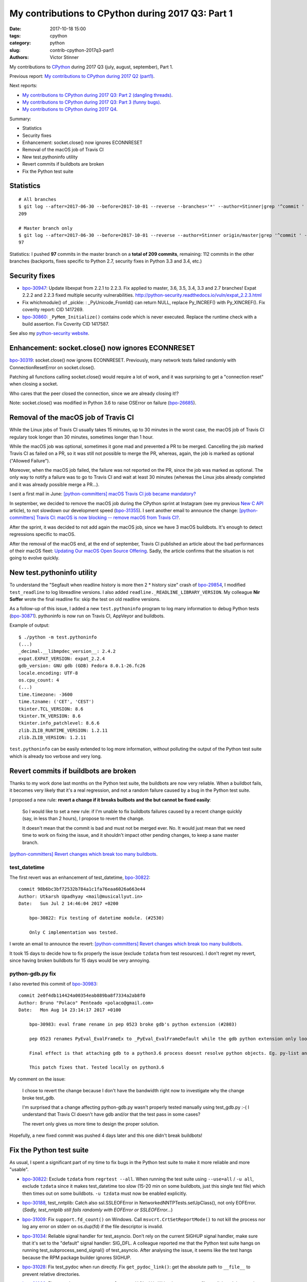 ++++++++++++++++++++++++++++++++++++++++++++++++++
My contributions to CPython during 2017 Q3: Part 1
++++++++++++++++++++++++++++++++++++++++++++++++++

:date: 2017-10-18 15:00
:tags: cpython
:category: python
:slug: contrib-cpython-2017q3-part1
:authors: Victor Stinner

My contributions to `CPython <https://www.python.org/>`_ during 2017 Q3
(july, august, september), Part 1.

Previous report: `My contributions to CPython during 2017 Q2 (part1)
<{filename}/python_contrib_2017q2_part1.rst>`_.

Next reports:

* `My contributions to CPython during 2017 Q3: Part 2 (dangling
  threads) <{filename}/python_contrib_2017q3_part2.rst>`_.
* `My contributions to CPython during 2017 Q3: Part 3 (funny bugs)
  <{filename}/python_contrib_2017q3_part3.rst>`_.
* `My contributions to CPython during 2017 Q4
  <{filename}/python_contrib_2017q4.rst>`_.

Summary:

* Statistics
* Security fixes
* Enhancement: socket.close() now ignores ECONNRESET
* Removal of the macOS job of Travis CI
* New test.pythoninfo utility
* Revert commits if buildbots are broken
* Fix the Python test suite


Statistics
==========

::

    # All branches
    $ git log --after=2017-06-30 --before=2017-10-01 --reverse --branches='*' --author=Stinner|grep '^commit ' -c
    209

    # Master branch only
    $ git log --after=2017-06-30 --before=2017-10-01 --reverse --author=Stinner origin/master|grep '^commit ' -c
    97

Statistics: I pushed **97** commits in the master branch on a **total of 209
commits**, remaining: 112 commits in the other branches (backports, fixes
specific to Python 2.7, security fixes in Python 3.3 and 3.4, etc.)


Security fixes
==============

* `bpo-30947 <https://bugs.python.org/issue30947>`__: Update libexpat from 2.2.1 to 2.2.3. Fix applied to master, 3.6,
  3.5, 3.4, 3.3 and 2.7 branches! Expat 2.2.2 and 2.2.3 fixed multiple security
  vulnerabilities.
  http://python-security.readthedocs.io/vuln/expat_2.2.3.html
* Fix whichmodule() of _pickle: : _PyUnicode_FromId() can return NULL, replace
  Py_INCREF() with Py_XINCREF(). Fix coverity report: CID 1417269.
* `bpo-30860 <https://bugs.python.org/issue30860>`__: ``_PyMem_Initialize()`` contains code which is never executed.
  Replace the runtime check with a build assertion. Fix Coverity CID 1417587.

See also my `python-security website <http://python-security.readthedocs.io/>`_.


Enhancement: socket.close() now ignores ECONNRESET
==================================================

`bpo-30319 <https://bugs.python.org/issue30319>`__: socket.close() now ignores ECONNRESET. Previously, many network
tests failed randomly with ConnectionResetError on socket.close().

Patching all functions calling socket.close() would require a lot of work, and
it was surprising to get a "connection reset" when closing a socket.

Who cares that the peer closed the connection, since we are already closing
it!?

Note: socket.close() was modified in Python 3.6 to raise OSError on failure
(`bpo-26685 <https://bugs.python.org/issue26685>`__).


Removal of the macOS job of Travis CI
=====================================

.. image:: {filename}/images/travis-ci.png
   :alt: call_method microbenchmark
   :align: right
   :target: https://travis-ci.org/

While the Linux jobs of Travis CI usually takes 15 minutes, up to 30 minutes in
the worst case, the macOS job of Travis CI regulary took longer than 30
minutes, sometimes longer than 1 hour.

While the macOS job was optional, sometimes it gone mad and prevented a PR to
be merged. Cancelling the job marked Travis CI as failed on a PR, so it was
still not possible to merge the PR, whereas, again, the job is marked as
optional ("Allowed Failure").

Moreover, when the macOS job failed, the failure was not reported on the PR,
since the job was marked as optional. The only way to notify a failure was to
go to Travis CI and wait at least 30 minutes (whereas the Linux jobs already
completed and it was already possible merge a PR...).

I sent a first mail in June: `[python-committers] macOS Travis CI job became
mandatory?
<https://mail.python.org/pipermail/python-committers/2017-June/004661.html>`_

In september, we decided to remove the macOS job during the CPython sprint at
Instagram (see my previous `New C API <{filename}/new_python_c_api.rst>`_
article), to not slowdown our development speed (`bpo-31355 <https://bugs.python.org/issue31355>`__). I sent another
email to announce the change: `[python-committers] Travis CI: macOS is now
blocking -- remove macOS from Travis CI?
<https://mail.python.org/pipermail/python-committers/2017-September/004824.html>`_.

After the sprint, it was decided to not add again the macOS job, since we have
3 macOS buildbots. It's enough to detect regressions specific to macOS.

After the removal of the macOS end, at the end of september, Travis CI
published an article about the bad performances of their macOS fleet: `Updating
Our macOS Open Source Offering
<https://blog.travis-ci.com/2017-09-22-macos-update>`_. Sadly, the article
confirms that the situation is not going to evolve quickly.


New test.pythoninfo utility
===========================

To understand the "Segfault when readline history is more then 2 * history
size" crash of `bpo-29854 <https://bugs.python.org/issue29854>`__, I modified
``test_readline`` to log libreadline  versions.  I also added
``readline._READLINE_LIBRARY_VERSION``. My colleague **Nir Soffer** wrote the
final readline fix: skip the test on old readline versions.

As a follow-up of this issue, I added a new ``test.pythoninfo`` program to log
many information to debug Python tests (`bpo-30871 <https://bugs.python.org/issue30871>`__). pythoninfo is now run on
Travis CI, AppVeyor and buildbots.

Example of output::

    $ ./python -m test.pythoninfo
    (...)
    _decimal.__libmpdec_version__: 2.4.2
    expat.EXPAT_VERSION: expat_2.2.4
    gdb_version: GNU gdb (GDB) Fedora 8.0.1-26.fc26
    locale.encoding: UTF-8
    os.cpu_count: 4
    (...)
    time.timezone: -3600
    time.tzname: ('CET', 'CEST')
    tkinter.TCL_VERSION: 8.6
    tkinter.TK_VERSION: 8.6
    tkinter.info_patchlevel: 8.6.6
    zlib.ZLIB_RUNTIME_VERSION: 1.2.11
    zlib.ZLIB_VERSION: 1.2.11

``test.pythoninfo`` can be easily extended to log more information, without
polluting the output of the Python test suite which is already too verbose and
very long.


Revert commits if buildbots are broken
======================================

Thanks to my work done last months on the Python test suite, the buildbots are
now very reliable. When a buildbot fails, it becomes very likely that it's a
real regression, and not a random failure caused by a bug in the Python test
suite.

I proposed a new rule: **revert a change if it breaks builbots and the but
cannot be fixed easily**:

    So I would like to set a new rule: if I'm unable to fix buildbots
    failures caused by a recent change quickly (say, in less than 2
    hours), I propose to revert the change.

    It doesn't mean that the commit is bad and must not be merged ever.
    No. It would just mean that we need time to work on fixing the issue,
    and it shouldn't impact other pending changes, to keep a sane master
    branch.

`[python-committers] Revert changes which break too many buildbots
<https://mail.python.org/pipermail/python-committers/2017-June/004588.html>`__.

test_datetime
-------------

The first revert was an enhancement of test_datetime, `bpo-30822
<https://bugs.python.org/issue30822>`__::

    commit 98b6bc3bf72532b784a1c1fa76eaa6026a663e44
    Author: Utkarsh Upadhyay <mail@musicallyut.in>
    Date:   Sun Jul 2 14:46:04 2017 +0200

        bpo-30822: Fix testing of datetime module. (#2530)

        Only C implementation was tested.

I wrote an email to announce the revert: `[python-committers] Revert changes
which break too many buildbots
<https://mail.python.org/pipermail/python-committers/2017-July/004673.html>`__.

It took 15 days to decide how to fix properly the issue (exclude ``tzdata``
from test resources). I don't regret my revert, since having broken buildbots
for 15 days would be very annoying.

python-gdb.py fix
-----------------

I also reverted this commit of `bpo-30983 <https://bugs.python.org/issue30983>`__::

    commit 2e0f4db114424a00354eab889ba8f7334a2ab8f0
    Author: Bruno "Polaco" Penteado <polaco@gmail.com>
    Date:   Mon Aug 14 23:14:17 2017 +0100

        bpo-30983: eval frame rename in pep 0523 broke gdb's python extension (#2803)

        pep 0523 renames PyEval_EvalFrameEx to _PyEval_EvalFrameDefault while the gdb python extension only looks for PyEval_EvalFrameEx to understand if it is dealing with a frame.

        Final effect is that attaching gdb to a python3.6 process doesnt resolve python objects. Eg. py-list and py-bt dont work properly.

        This patch fixes that. Tested locally on python3.6

My comment on the issue:

    I chose to revert the change because I don't have the bandwidth right now
    to investigate why the change broke test_gdb.

    I'm surprised that a change affecting python-gdb.py wasn't properly tested
    manually using test_gdb.py :-( I understand that Travis CI doesn't have gdb
    and/or that the test pass in some cases?

    The revert only gives us more time to design the proper solution.

Hopefully, a new fixed commit was pushed 4 days later and this one didn't break
buildbots!


Fix the Python test suite
=========================

As usual, I spent a significant part of my time to fix bugs in the Python test
suite to make it more reliable and more "usable".

* `bpo-30822 <https://bugs.python.org/issue30822>`__: Exclude ``tzdata`` from ``regrtest --all``. When running the test suite
  using ``--use=all`` / ``-u all``, exclude ``tzdata`` since it makes
  test_datetime too slow (15-20 min on some buildbots, just this single test
  file) which then times out on some buildbots. ``-u tzdata`` must now be
  enabled explicitly.
* `bpo-30188 <https://bugs.python.org/issue30188>`__, test_nntplib: Catch also
  ssl.SSLEOFError in NetworkedNNTPTests.setUpClass(), not only EOFError.
  (*Sadly, test_nntplib still fails randomly with EOFError or SSLEOFError...*)
* `bpo-31009 <https://bugs.python.org/issue31009>`__: Fix
  ``support.fd_count()`` on Windows. Call ``msvcrt.CrtSetReportMode()`` to not
  kill the process nor log any error on stderr on os.dup(fd) if the file
  descriptor is invalid.
* `bpo-31034 <https://bugs.python.org/issue31034>`__: Reliable signal handler for test_asyncio. Don't rely on the
  current SIGHUP signal handler, make sure that it's set to the "default"
  signal handler: SIG_DFL. A colleague reported me that the Python test suite
  hangs on running test_subprocess_send_signal() of test_asyncio. After
  analysing the issue, it seems like the test hangs because the RPM package
  builder ignores SIGHUP.
* `bpo-31028 <https://bugs.python.org/issue31028>`__: Fix test_pydoc when run
  directly. Fix ``get_pydoc_link()``: get the absolute path to ``__file__`` to
  prevent relative directories.
* `bpo-31066 <https://bugs.python.org/issue31066>`__: Fix
  ``test_httpservers.test_last_modified()``. Write the temporary file on disk
  and then get its modification time.
* `bpo-31173 <https://bugs.python.org/issue31173>`__: Rewrite WSTOPSIG test of test_subprocess.

  The current ``test_child_terminated_in_stopped_state()`` function test creates a
  child process which calls ``ptrace(PTRACE_TRACEME, 0, 0)`` and then crash
  (SIGSEGV). The problem is that calling ``os.waitpid()`` in the parent process is
  not enough to close the process: the child process remains alive and so the
  unit test leaks a child process in a strange state. Closing the child process
  requires non-trivial code, maybe platform specific.

  Remove the functional test and replaces it with an unit test which mocks
  ``os.waitpid()`` using a new ``_testcapi.W_STOPCODE()`` function to test the
  ``WIFSTOPPED()`` path.
* `bpo-31008 <https://bugs.python.org/issue31008>`__: Fix asyncio
  test_wait_for_handle on Windows, tolerate a difference of 50 ms.
* `bpo-31235 <https://bugs.python.org/issue31235>`__: Fix ResourceWarning in
  test_logging: always close all asyncore dispatchers (ignoring errors if any).
* `bpo-30121 <https://bugs.python.org/issue30121>`__: Add test_subprocess.test_nonexisting_with_pipes(). Test the Popen
  failure when Popen was created with pipes. Create also NONEXISTING_CMD
  variable in test_subprocess.py.
* `bpo-31250 <https://bugs.python.org/issue31250>`__, test_asyncio: fix EventLoopTestsMixin.tearDown(). Call
  doCleanups() to close the loop after calling executor.shutdown(wait=True).
* test_ssl: Implement timeout in ssl_io_loop(). The timeout parameter was not
  used.
* `bpo-31448 <https://bugs.python.org/issue31448>`__, test_poplib: Call POP3.close(), don't close close directly the
  sock attribute to fix a ResourceWarning.
* os.test_utime_current(): tolerate 50 ms delta.
* `bpo-31135 <https://bugs.python.org/issue31135>`__: ttk: fix LabeledScale and OptionMenu destroy() method. Call the
  parent destroy() method even if the used attribute doesn't exist. The
  LabeledScale.destroy() method now also explicitly clears label and scale
  attributes to help the garbage collector to destroy all widgets.
* `bpo-31479 <https://bugs.python.org/issue31479>`__: Always reset the signal alarm in tests. Use
  the ``try: ... finally: signal.signal(0)`` pattern to make sure that tests
  don't "leak" a pending fatal signal alarm. Move some signal.alarm() calls
  into the try block.

**Next report:** `My contributions to CPython during 2017 Q3: Part 2 (dangling
threads) <{filename}/python_contrib_2017q3_part2.rst>`_.
